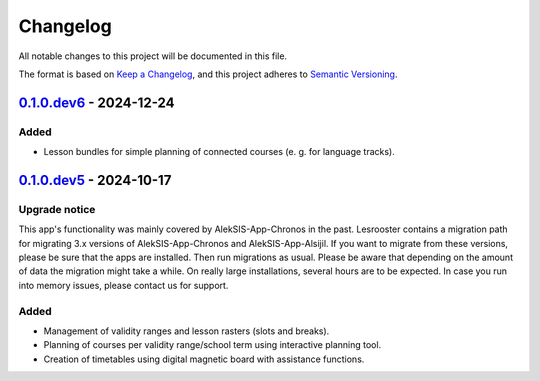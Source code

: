 Changelog
=========

All notable changes to this project will be documented in this file.

The format is based on `Keep a Changelog`_,
and this project adheres to `Semantic Versioning`_.

`0.1.0.dev6`_ - 2024-12-24
--------------------------

Added
~~~~~

* Lesson bundles for simple planning of connected courses (e. g. for language tracks).

`0.1.0.dev5`_ - 2024-10-17
--------------------------

Upgrade notice
~~~~~~~~~~~~~~

This app's functionality was mainly covered by AlekSIS-App-Chronos
in the past. Lesrooster contains a migration path for migrating
3.x versions of AlekSIS-App-Chronos and AlekSIS-App-Alsijil.
If you want to migrate from these versions, please be sure that the
apps are installed. Then run migrations as usual. Please be aware
that depending on the amount of data the migration might take a while.
On really large installations, several hours are to be expected.
In case you run into memory issues, please contact us for support.

Added
~~~~~

* Management of validity ranges and lesson rasters (slots and breaks).
* Planning of courses per validity range/school term using interactive
  planning tool.
* Creation of timetables using digital magnetic board with assistance
  functions.


.. _Keep a Changelog: https://keepachangelog.com/en/1.0.0/
.. _Semantic Versioning: https://semver.org/spec/v2.0.0.html


.. _0.1.0.dev5: https://edugit.org/AlekSIS/onboarding/AlekSIS-App-Lesrooster/-/tags/0.1.0.dev5
.. _0.1.0.dev6: https://edugit.org/AlekSIS/onboarding/AlekSIS-App-Lesrooster/-/tags/0.1.0.dev6
